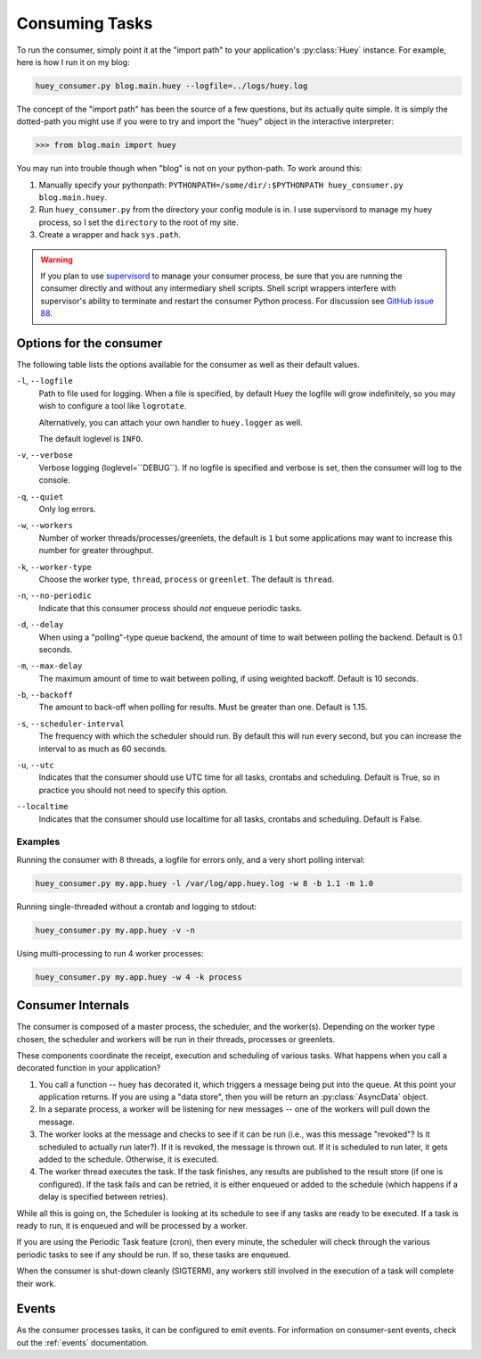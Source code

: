 .. _consuming-tasks:

Consuming Tasks
===============

To run the consumer, simply point it at the "import path" to your application's
:py:class:`Huey` instance.  For example, here is how I run it on my blog:

.. code-block:: bash

    huey_consumer.py blog.main.huey --logfile=../logs/huey.log

The concept of the "import path" has been the source of a few questions, but its
actually quite simple.  It is simply the dotted-path you might use if you were
to try and import the "huey" object in the interactive interpreter:

.. code-block:: pycon

    >>> from blog.main import huey

You may run into trouble though when "blog" is not on your python-path. To
work around this:

1. Manually specify your pythonpath: ``PYTHONPATH=/some/dir/:$PYTHONPATH huey_consumer.py blog.main.huey``.
2. Run ``huey_consumer.py`` from the directory your config module is in.  I use
   supervisord to manage my huey process, so I set the ``directory`` to the root
   of my site.
3. Create a wrapper and hack ``sys.path``.

.. warning::
    If you plan to use `supervisord <http://supervisord.org/>`_ to manage your consumer process, be sure that you are running the consumer directly and without any intermediary shell scripts. Shell script wrappers interfere with supervisor's ability to terminate and restart the consumer Python process. For discussion see `GitHub issue 88 <https://github.com/coleifer/huey/issues/88>`_.

Options for the consumer
------------------------

The following table lists the options available for the consumer as well as
their default values.

``-l``, ``--logfile``
    Path to file used for logging.  When a file is specified, by default Huey
    the logfile will grow indefinitely, so you may wish to configure a tool
    like ``logrotate``.

    Alternatively, you can attach your own handler to ``huey.logger`` as well.

    The default loglevel is ``INFO``.

``-v``, ``--verbose``
    Verbose logging (loglevel=``DEBUG``). If no logfile is specified and
    verbose is set, then the consumer will log to the console.

``-q``, ``--quiet``
    Only log errors.

``-w``, ``--workers``
    Number of worker threads/processes/greenlets, the default is ``1`` but
    some applications may want to increase this number for greater throughput.

``-k``, ``--worker-type``
    Choose the worker type, ``thread``, ``process`` or ``greenlet``. The default
    is ``thread``.

``-n``, ``--no-periodic``
    Indicate that this consumer process should *not* enqueue periodic tasks.

``-d``, ``--delay``
    When using a "polling"-type queue backend, the amount of time to wait
    between polling the backend.  Default is 0.1 seconds.

``-m``, ``--max-delay``
    The maximum amount of time to wait between polling, if using weighted
    backoff.  Default is 10 seconds.

``-b``, ``--backoff``
    The amount to back-off when polling for results.  Must be greater than
    one.  Default is 1.15.

``-s``, ``--scheduler-interval``
    The frequency with which the scheduler should run. By default this will run
    every second, but you can increase the interval to as much as 60 seconds.

``-u``, ``--utc``
    Indicates that the consumer should use UTC time for all tasks, crontabs
    and scheduling.  Default is True, so in practice you should not need to
    specify this option.

``--localtime``
    Indicates that the consumer should use localtime for all tasks, crontabs
    and scheduling.  Default is False.

Examples
^^^^^^^^

Running the consumer with 8 threads, a logfile for errors only, and a very
short polling interval:

.. code-block:: bash

  huey_consumer.py my.app.huey -l /var/log/app.huey.log -w 8 -b 1.1 -m 1.0

Running single-threaded without a crontab and logging to stdout:

.. code-block:: bash

    huey_consumer.py my.app.huey -v -n

Using multi-processing to run 4 worker processes:

.. code-block:: bash

    huey_consumer.py my.app.huey -w 4 -k process


Consumer Internals
------------------

The consumer is composed of a master process, the scheduler, and the worker(s).
Depending on the worker type chosen, the scheduler and workers will be run in
their threads, processes or greenlets.

These components coordinate the receipt, execution and scheduling of various
tasks.  What happens when you call a decorated function in your application?

1. You call a function -- huey has decorated it, which triggers a message being
   put into the queue.  At this point your application returns.  If you are using
   a "data store", then you will be return an :py:class:`AsyncData` object.
2. In a separate process, a worker will be listening for new messages --
   one of the workers will pull down the message.
3. The worker looks at the message and checks to see if it can be
   run (i.e., was this message "revoked"?  Is it scheduled to actually run
   later?).  If it is revoked, the message is thrown out.  If it is scheduled
   to run later, it gets added to the schedule.  Otherwise, it is executed.
4. The worker thread executes the task.  If the task finishes, any results are
   published to the result store (if one is configured).  If the task fails and
   can be retried, it is either enqueued or added to the schedule (which happens
   if a delay is specified between retries).

While all this is going on, the Scheduler is looking at its schedule to see
if any tasks are ready to be executed.  If a task is ready to run, it is
enqueued and will be processed by a worker.

If you are using the Periodic Task feature (cron), then every minute, the
scheduler will check through the various periodic tasks to see if any should
be run. If so, these tasks are enqueued.

When the consumer is shut-down cleanly (SIGTERM), any workers still involved in the execution of a task will complete their work.

Events
------

As the consumer processes tasks, it can be configured to emit events. For information on consumer-sent events, check out the :ref:`events` documentation.
